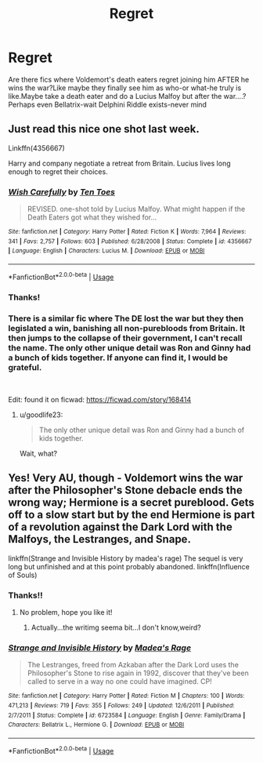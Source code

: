 #+TITLE: Regret

* Regret
:PROPERTIES:
:Score: 24
:DateUnix: 1544441929.0
:DateShort: 2018-Dec-10
:FlairText: Request
:END:
Are there fics where Voldemort's death eaters regret joining him AFTER he wins the war?Like maybe they finally see him as who-or what-he truly is like.Maybe take a death eater and do a Lucius Malfoy but after the war....?Perhaps even Bellatrix-wait Delphini Riddle exists-never mind


** Just read this nice one shot last week.

Linkffn(4356667)

Harry and company negotiate a retreat from Britain. Lucius lives long enough to regret their choices.
:PROPERTIES:
:Author: Seeker0fTruth
:Score: 15
:DateUnix: 1544444123.0
:DateShort: 2018-Dec-10
:END:

*** [[https://www.fanfiction.net/s/4356667/1/][*/Wish Carefully/*]] by [[https://www.fanfiction.net/u/1193258/Ten-Toes][/Ten Toes/]]

#+begin_quote
  REVISED. one-shot told by Lucius Malfoy. What might happen if the Death Eaters got what they wished for...
#+end_quote

^{/Site/:} ^{fanfiction.net} ^{*|*} ^{/Category/:} ^{Harry} ^{Potter} ^{*|*} ^{/Rated/:} ^{Fiction} ^{K} ^{*|*} ^{/Words/:} ^{7,964} ^{*|*} ^{/Reviews/:} ^{341} ^{*|*} ^{/Favs/:} ^{2,757} ^{*|*} ^{/Follows/:} ^{603} ^{*|*} ^{/Published/:} ^{6/28/2008} ^{*|*} ^{/Status/:} ^{Complete} ^{*|*} ^{/id/:} ^{4356667} ^{*|*} ^{/Language/:} ^{English} ^{*|*} ^{/Characters/:} ^{Lucius} ^{M.} ^{*|*} ^{/Download/:} ^{[[http://www.ff2ebook.com/old/ffn-bot/index.php?id=4356667&source=ff&filetype=epub][EPUB]]} ^{or} ^{[[http://www.ff2ebook.com/old/ffn-bot/index.php?id=4356667&source=ff&filetype=mobi][MOBI]]}

--------------

*FanfictionBot*^{2.0.0-beta} | [[https://github.com/tusing/reddit-ffn-bot/wiki/Usage][Usage]]
:PROPERTIES:
:Author: FanfictionBot
:Score: 5
:DateUnix: 1544444134.0
:DateShort: 2018-Dec-10
:END:


*** Thanks!
:PROPERTIES:
:Score: 1
:DateUnix: 1544445582.0
:DateShort: 2018-Dec-10
:END:


*** There is a similar fic where The DE lost the war but they then legislated a win, banishing all non-purebloods from Britain. It then jumps to the collapse of their government, I can't recall the name. The only other unique detail was Ron and Ginny had a bunch of kids together. If anyone can find it, I would be grateful.

​

Edit: found it on ficwad: [[https://ficwad.com/story/168414]]
:PROPERTIES:
:Author: the__pov
:Score: 1
:DateUnix: 1544452592.0
:DateShort: 2018-Dec-10
:END:

**** u/goodlife23:
#+begin_quote
  The only other unique detail was Ron and Ginny had a bunch of kids together.
#+end_quote

Wait, what?
:PROPERTIES:
:Author: goodlife23
:Score: 17
:DateUnix: 1544466611.0
:DateShort: 2018-Dec-10
:END:


** Yes! Very AU, though - Voldemort wins the war after the Philosopher's Stone debacle ends the wrong way; Hermione is a secret pureblood. Gets off to a slow start but by the end Hermione is part of a revolution against the Dark Lord with the Malfoys, the Lestranges, and Snape.

linkffn(Strange and Invisible History by madea's rage) The sequel is very long but unfinished and at this point probably abandoned. linkffn(Influence of Souls)
:PROPERTIES:
:Author: hudsonaere
:Score: 3
:DateUnix: 1544445306.0
:DateShort: 2018-Dec-10
:END:

*** Thanks!!
:PROPERTIES:
:Score: 2
:DateUnix: 1544445558.0
:DateShort: 2018-Dec-10
:END:

**** No problem, hope you like it!
:PROPERTIES:
:Author: hudsonaere
:Score: 1
:DateUnix: 1544474004.0
:DateShort: 2018-Dec-11
:END:

***** Actually...the writimg seema bit...I don't know,weird?
:PROPERTIES:
:Score: 1
:DateUnix: 1544527552.0
:DateShort: 2018-Dec-11
:END:


*** [[https://www.fanfiction.net/s/6723584/1/][*/Strange and Invisible History/*]] by [[https://www.fanfiction.net/u/1621525/Madea-s-Rage][/Madea's Rage/]]

#+begin_quote
  The Lestranges, freed from Azkaban after the Dark Lord uses the Philosopher's Stone to rise again in 1992, discover that they've been called to serve in a way no one could have imagined. CP!
#+end_quote

^{/Site/:} ^{fanfiction.net} ^{*|*} ^{/Category/:} ^{Harry} ^{Potter} ^{*|*} ^{/Rated/:} ^{Fiction} ^{M} ^{*|*} ^{/Chapters/:} ^{100} ^{*|*} ^{/Words/:} ^{471,213} ^{*|*} ^{/Reviews/:} ^{719} ^{*|*} ^{/Favs/:} ^{355} ^{*|*} ^{/Follows/:} ^{249} ^{*|*} ^{/Updated/:} ^{12/6/2011} ^{*|*} ^{/Published/:} ^{2/7/2011} ^{*|*} ^{/Status/:} ^{Complete} ^{*|*} ^{/id/:} ^{6723584} ^{*|*} ^{/Language/:} ^{English} ^{*|*} ^{/Genre/:} ^{Family/Drama} ^{*|*} ^{/Characters/:} ^{Bellatrix} ^{L.,} ^{Hermione} ^{G.} ^{*|*} ^{/Download/:} ^{[[http://www.ff2ebook.com/old/ffn-bot/index.php?id=6723584&source=ff&filetype=epub][EPUB]]} ^{or} ^{[[http://www.ff2ebook.com/old/ffn-bot/index.php?id=6723584&source=ff&filetype=mobi][MOBI]]}

--------------

*FanfictionBot*^{2.0.0-beta} | [[https://github.com/tusing/reddit-ffn-bot/wiki/Usage][Usage]]
:PROPERTIES:
:Author: FanfictionBot
:Score: 1
:DateUnix: 1544445331.0
:DateShort: 2018-Dec-10
:END:
